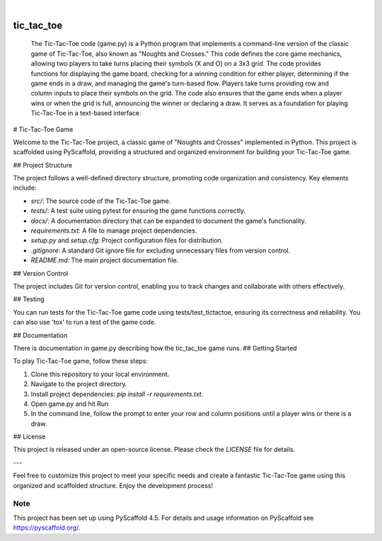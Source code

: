 .. These are examples of badges you might want to add to your README:
   please update the URLs accordingly

    .. image:: https://api.cirrus-ci.com/github/<USER>/tic_tac_toe.svg?branch=main
        :alt: Built Status
        :target: https://cirrus-ci.com/github/<USER>/tic_tac_toe
    .. image:: https://readthedocs.org/projects/tic_tac_toe/badge/?version=latest
        :alt: ReadTheDocs
        :target: https://tic_tac_toe.readthedocs.io/en/stable/
    .. image:: https://img.shields.io/coveralls/github/<USER>/tic_tac_toe/main.svg
        :alt: Coveralls
        :target: https://coveralls.io/r/<USER>/tic_tac_toe
    .. image:: https://img.shields.io/pypi/v/tic_tac_toe.svg
        :alt: PyPI-Server
        :target: https://pypi.org/project/tic_tac_toe/
    .. image:: https://img.shields.io/conda/vn/conda-forge/tic_tac_toe.svg
        :alt: Conda-Forge
        :target: https://anaconda.org/conda-forge/tic_tac_toe
    .. image:: https://pepy.tech/badge/tic_tac_toe/month
        :alt: Monthly Downloads
        :target: https://pepy.tech/project/tic_tac_toe
    .. image:: https://img.shields.io/twitter/url/http/shields.io.svg?style=social&label=Twitter
        :alt: Twitter
        :target: https://twitter.com/tic_tac_toe

.. image:: https://img.shields.io/badge/-PyScaffold-005CA0?logo=pyscaffold
    :alt: Project generated with PyScaffold
    :target: https://pyscaffold.org/

|

===========
tic_tac_toe
===========


    The Tic-Tac-Toe code (game.py)  is a Python program that implements a command-line version of the classic game 
    of Tic-Tac-Toe, also known as "Noughts and Crosses." This code defines the core game mechanics, 
    allowing two players to take turns placing their symbols (X and O) on a 3x3 grid. The code provides 
    functions for displaying the game board, checking for a winning condition for either player, determining 
    if the game ends in a draw, and managing the game's turn-based flow. Players take turns providing row and 
    column inputs to place their symbols on the grid. The code also ensures that the game ends when a player 
    wins or when the grid is full, announcing the winner or declaring a draw. It serves as a foundation for 
    playing Tic-Tac-Toe in a text-based interface.



# Tic-Tac-Toe Game

Welcome to the Tic-Tac-Toe project, a classic game of "Noughts and Crosses" implemented in Python. This project is scaffolded using PyScaffold, providing a structured and organized environment for building your Tic-Tac-Toe game.

## Project Structure

The project follows a well-defined directory structure, promoting code organization and consistency. Key elements include:

- `src/`: The source code of the Tic-Tac-Toe game.
- `tests/`: A test suite using pytest for ensuring the game functions correctly.
- `docs/`: A documentation directory that can be expanded to document the game's functionality.
- `requirements.txt`: A file to manage project dependencies.
- `setup.py` and `setup.cfg`: Project configuration files for distribution.
- `.gitignore`: A standard Git ignore file for excluding unnecessary files from version control.
- `README.md`: The main project documentation file.

## Version Control

The project includes Git for version control, enabling you to track changes and collaborate with others effectively.

## Testing

You can run tests for the Tic-Tac-Toe game code using tests/test_tictactoe, ensuring its correctness and reliability.
You can also use 'tox' to run a test of the game code.

## Documentation

There is documentation in game.py describing how the tic_tac_toe game runs.
## Getting Started

To play Tic-Tac-Toe game, follow these steps:

1. Clone this repository to your local environment.
2. Navigate to the project directory.
3. Install project dependencies: `pip install -r requirements.txt`.
4. Open game.py and hit Run
5. In the command line, follow the prompt to enter your row and column positions until a player wins or there is a draw.

## License

This project is released under an open-source license. Please check the `LICENSE` file for details.

---

Feel free to customize this project to meet your specific needs and create a fantastic Tic-Tac-Toe game using this organized and scaffolded structure. Enjoy the development process!



.. _pyscaffold-notes:

Note
====

This project has been set up using PyScaffold 4.5. For details and usage
information on PyScaffold see https://pyscaffold.org/.
